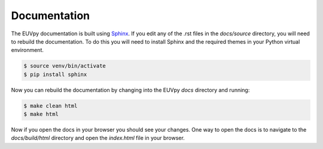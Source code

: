 Documentation
==============

The EUVpy documentation is built using `Sphinx <http://sphinx-doc.org/>`_. If you edit any of the .rst files in the `docs/source` directory, you will need to rebuild the documentation.
To do this you will need to install Sphinx and the required themes in your Python virtual environment.

.. code-block:: console

    $ source venv/bin/activate
    $ pip install sphinx

Now you can rebuild the documentation by changing into the EUVpy `docs` directory and running:

.. code-block:: console

    $ make clean html
    $ make html

Now if you open the docs in your browser you should see your changes.  One way to open the docs is to navigate to the `docs/build/html` directory and open the `index.html` file in your browser.